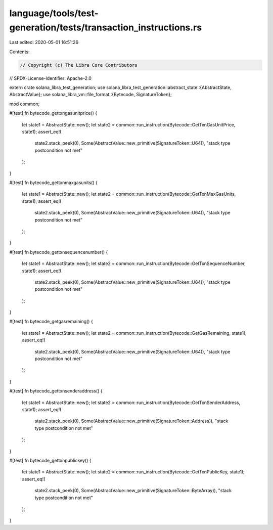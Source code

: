 language/tools/test-generation/tests/transaction_instructions.rs
================================================================

Last edited: 2020-05-01 16:51:26

Contents:

.. code-block:: rs

    // Copyright (c) The Libra Core Contributors
// SPDX-License-Identifier: Apache-2.0

extern crate solana_libra_test_generation;
use solana_libra_test_generation::abstract_state::{AbstractState, AbstractValue};
use solana_libra_vm::file_format::{Bytecode, SignatureToken};

mod common;

#[test]
fn bytecode_gettxngasunitprice() {
    let state1 = AbstractState::new();
    let state2 = common::run_instruction(Bytecode::GetTxnGasUnitPrice, state1);
    assert_eq!(
        state2.stack_peek(0),
        Some(AbstractValue::new_primitive(SignatureToken::U64)),
        "stack type postcondition not met"
    );
}

#[test]
fn bytecode_gettxnmaxgasunits() {
    let state1 = AbstractState::new();
    let state2 = common::run_instruction(Bytecode::GetTxnMaxGasUnits, state1);
    assert_eq!(
        state2.stack_peek(0),
        Some(AbstractValue::new_primitive(SignatureToken::U64)),
        "stack type postcondition not met"
    );
}

#[test]
fn bytecode_gettxnsequencenumber() {
    let state1 = AbstractState::new();
    let state2 = common::run_instruction(Bytecode::GetTxnSequenceNumber, state1);
    assert_eq!(
        state2.stack_peek(0),
        Some(AbstractValue::new_primitive(SignatureToken::U64)),
        "stack type postcondition not met"
    );
}

#[test]
fn bytecode_getgasremaining() {
    let state1 = AbstractState::new();
    let state2 = common::run_instruction(Bytecode::GetGasRemaining, state1);
    assert_eq!(
        state2.stack_peek(0),
        Some(AbstractValue::new_primitive(SignatureToken::U64)),
        "stack type postcondition not met"
    );
}

#[test]
fn bytecode_gettxnsenderaddress() {
    let state1 = AbstractState::new();
    let state2 = common::run_instruction(Bytecode::GetTxnSenderAddress, state1);
    assert_eq!(
        state2.stack_peek(0),
        Some(AbstractValue::new_primitive(SignatureToken::Address)),
        "stack type postcondition not met"
    );
}

#[test]
fn bytecode_gettxnpublickey() {
    let state1 = AbstractState::new();
    let state2 = common::run_instruction(Bytecode::GetTxnPublicKey, state1);
    assert_eq!(
        state2.stack_peek(0),
        Some(AbstractValue::new_primitive(SignatureToken::ByteArray)),
        "stack type postcondition not met"
    );
}


